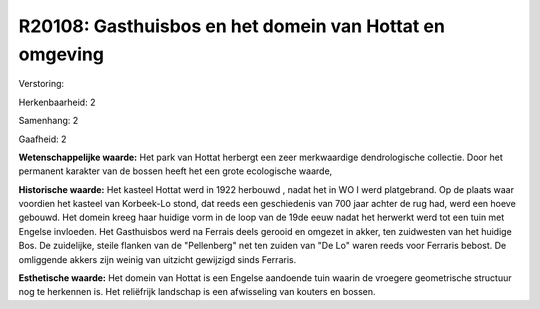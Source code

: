 R20108: Gasthuisbos en het domein van Hottat en omgeving
========================================================

Verstoring:

Herkenbaarheid: 2

Samenhang: 2

Gaafheid: 2

**Wetenschappelijke waarde:**
Het park van Hottat herbergt een zeer merkwaardige dendrologische
collectie. Door het permanent karakter van de bossen heeft het een grote
ecologische waarde,

**Historische waarde:**
Het kasteel Hottat werd in 1922 herbouwd , nadat het in WO I werd
platgebrand. Op de plaats waar voordien het kasteel van Korbeek-Lo
stond, dat reeds een geschiedenis van 700 jaar achter de rug had, werd
een hoeve gebouwd. Het domein kreeg haar huidige vorm in de loop van de
19de eeuw nadat het herwerkt werd tot een tuin met Engelse invloeden.
Het Gasthuisbos werd na Ferrais deels gerooid en omgezet in akker, ten
zuidwesten van het huidige Bos. De zuidelijke, steile flanken van de
"Pellenberg" net ten zuiden van "De Lo" waren reeds voor Ferraris
bebost. De omliggende akkers zijn weinig van uitzicht gewijzigd sinds
Ferraris.

**Esthetische waarde:**
Het domein van Hottat is een Engelse aandoende tuin waarin de
vroegere geometrische structuur nog te herkennen is. Het reliëfrijk
landschap is een afwisseling van kouters en bossen.



